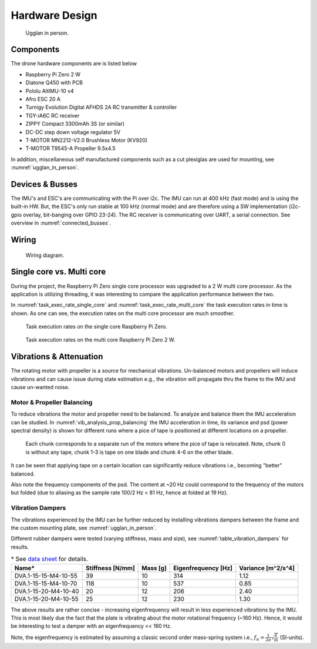 Hardware Design
*****************
.. _ugglan_in_person:
.. figure:: figures/ugglan_in_person.jpg
    :width: 75%

    Ugglan in person.

Components
==============
The drone hardware components are is listed below

* Raspberry Pi Zero 2 W
* Diatone Q450 with PCB
* Pololu AltIMU-10 v4
* Afro ESC 20 A
* Turnigy Evolution Digital AFHDS 2A RC transmitter & controller
* TGY-iA6C RC receiver
* ZIPPY Compact 3300mAh 3S (or similar)
* DC-DC step down voltage regulator 5V
* T-MOTOR MN2212-V2.0 Brushless Motor (KV920)
* T-MOTOR T9545-A Propeller 9.5x4.5

In addition, miscellaneous self manufactured components such as a cut plexiglas
are used for mounting, see :numref:`ugglan_in_person`.

.. _devices_and_busses:

Devices & Busses
==================
The IMU's and ESC's are communicating with the Pi over i2c. The IMU can run at 400 kHz (fast mode)
and is using the built-in HW. But, the ESC's only run stable at 100 kHz (normal mode) and are
therefore using a SW implementation (i2c-gpio overlay, bit-banging over GPIO 23-24). The RC receiver
is communicating over UART, a serial connection. See overview in :numref:`connected_busses`.

.. _connected_busses:
.. mermaid::
    :caption: Overview of the hardware devices connected to the Pi Zero 2 W and their respective protocols.

    graph TD
        Esc_i -- i2c read 100 kHz --> Raspi
        Raspi -- i2c write 100 kHz --> Esc_i
        Imu_i -- i2c read 400 kHz --> Raspi
        RcReceiver -- uart read 115200 bps --> Raspi

Wiring
==================
.. _wiring_diagram:
.. figure:: figures/wiring_diagram.svg
    :width: 100%

    Wiring diagram.

Single core vs. Multi core
============================
During the project, the Raspberry Pi Zero single core processor was upgraded to a 2 W multi core
processor. As the application is utilizing threading, it was interesting to compare the
application performance between the two.

In :numref:`task_exec_rate_single_core` and :numref:`task_exec_rate_multi_core` the task execution
rates in time is shown. As one can see, the execution rates on the multi core processor are much smoother.

.. _task_exec_rate_single_core:
.. figure:: figures/task_exec_rate_single_core.svg
    :width: 100%

    Task execution rates on the single core Raspberry Pi Zero.

.. _task_exec_rate_multi_core:
.. figure:: figures/task_exec_rate_multi_core.svg
    :width: 100%

    Task execution rates on the multi core Raspberry Pi Zero 2 W.

Vibrations & Attenuation
=========================
The rotating motor with propeller is a source for mechanical vibrations. Un-balanced motors and propellers
will induce vibrations and can cause issue during state estimation e.g., the vibration will propagate thru
the frame to the IMU and cause un-wanted noise.

Motor & Propeller Balancing
^^^^^^^^^^^^^^^^^^^^^^^^^^^^
To reduce vibrations the motor and propeller need to be balanced. To analyze and balance them the IMU acceleration
can be studied. In :numref:`vib_analysis_prop_balancing` the IMU acceleration in time, its variance and psd (power
spectral density) is shown for different runs where a pice of tape is positioned at different locations on a propeller.

.. _vib_analysis_prop_balancing:
.. figure:: figures/vib_analysis_prop_balancing.svg
    :width: 100%

    Each chunk corresponds to a separate run of the motors where the pice of tape is relocated. Note,
    chunk 0 is without any tape, chunk 1-3 is tape on one blade and chunk 4-6 on the other blade.

It can be seen that applying tape on a certain location can significantly reduce vibrations i.e., becoming
"better" balanced.

Also note the frequency components of the psd. The content at ~20 Hz could correspond to the frequency of
the motors but folded (due to aliasing as the sample rate 100/2 Hz < 81 Hz, hence at folded at 19 Hz).

Vibration Dampers
^^^^^^^^^^^^^^^^^^
The vibrations experienced by the IMU can be further reduced by installing vibrations dampers between
the frame and the custom mounting plate, see :numref:`ugglan_in_person`.

Different rubber dampers were tested (varying stiffness, mass and size), see :numref:`table_vibration_dampers`
for results.

.. _table_vibration_dampers:

.. table:: * See `data sheet <https://www.tme.eu/Document/3783353bba387d7e09757c85b47027b3/DVA1-3-EN.pdf>`_ for details.

    ====================    ================    ========    ===================     ===================
    Name*                   Stiffness [N/mm]    Mass [g]    Eigenfrequency [Hz]     Variance [m^2/s^4]
    ====================    ================    ========    ===================     ===================
    DVA.1-15-15-M4-10-55    39                  10          314                     1.12
    DVA.1-15-15-M4-10-70    118                 10          537                     0.85
    DVA.1-15-20-M4-10-40    20                  12          206                     2.40
    DVA.1-15-20-M4-10-55    25                  12          230                     1.30
    ====================    ================    ========    ===================     ===================

The above results are rather concise - increasing eigenfrequency will result in less experienced vibrations
by the IMU. This is most likely due the fact that the plate is vibrating about the motor rotational frequency
(~160 Hz). Hence, it would be interesting to test a damper with an eigenfrequency << 160 Hz.

Note, the eigenfrequency is estimated by assuming a classic second order mass-spring system i.e.,
:math:`f_n = \tfrac{1}{2\pi}\sqrt{\tfrac{k}{m}}` (SI-units).
